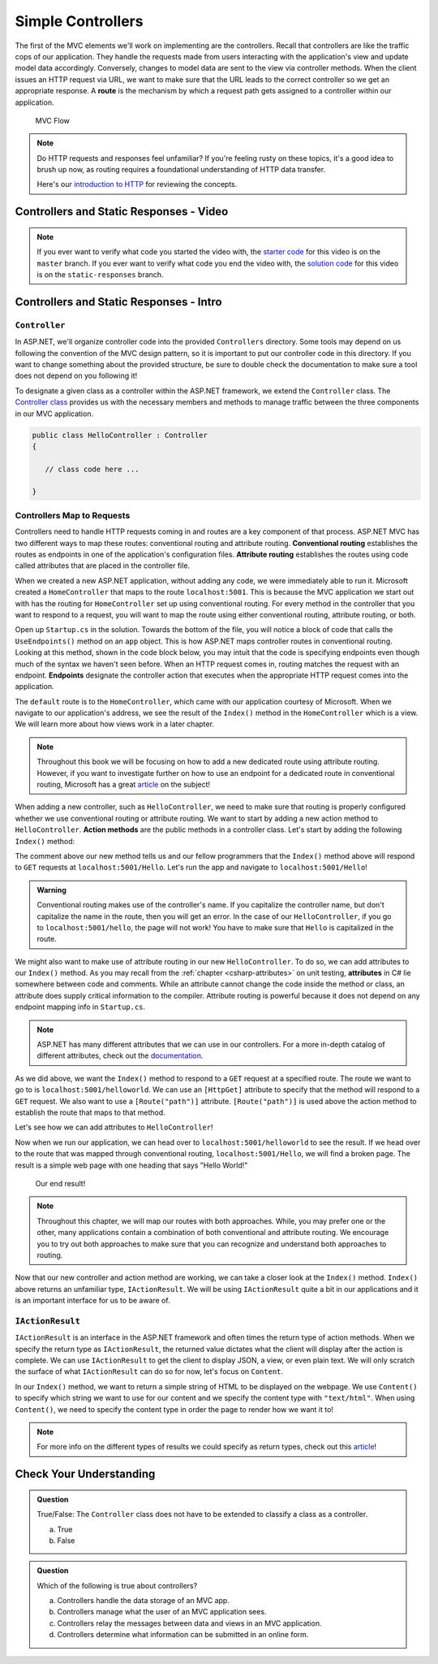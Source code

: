 .. index:: ! route

Simple Controllers
==================

The first of the MVC elements we'll work on implementing are the controllers. Recall that controllers 
are like the traffic cops of our application. They handle the requests made from users interacting with the 
application's view and update model data accordingly. Conversely, changes to model data are sent to the view 
via controller methods. When the client issues an HTTP request via URL, we want to make sure that the URL leads to the correct controller so we get an appropriate response.
A **route** is the mechanism by which a request path gets assigned to a controller within our application.

.. figure:: figures/mvcOverviewDetail.png
      :scale: 50%
      :alt: MVC Flow Diagram showing controllers in the middle passing data between the view and the model

      MVC Flow

.. admonition:: Note

   Do HTTP requests and responses feel unfamiliar?
   If you're feeling rusty on these topics, it's a good idea to brush up now, as routing requires a foundational understanding of HTTP data transfer.

   Here's our `introduction to HTTP <https://education.launchcode.org/intro-to-professional-web-dev/chapters/http/index.html>`__ 
   for reviewing the concepts.

Controllers and Static Responses - Video
----------------------------------------

.. TODO: Add video titled "Hello ASP.NET Part 2"

.. admonition:: Note 

   If you ever want to verify what code you started the video with, the `starter code <https://github.com/LaunchCodeEducation/HelloASPDotNET>`_ for this video is on the ``master`` branch.
   If you ever want to verify what code you end the video with, the `solution code <https://github.com/LaunchCodeEducation/HelloASPDotNET/tree/static-responses>`_ for this video is on the ``static-responses`` branch.

Controllers and Static Responses - Intro
----------------------------------------

.. index:: ! Controller

``Controller``
^^^^^^^^^^^^^^

In ASP.NET, we'll organize controller code into the provided ``Controllers`` directory.
Some tools may depend on us following the convention of the MVC design pattern, so it is important to put our controller code in this directory. 
If you want to change something about the provided structure, be sure to double check the documentation to make sure a tool does not depend on you following it!

To designate a given class as a controller within the ASP.NET framework, we extend the ``Controller`` class.
The `Controller class <https://docs.microsoft.com/en-us/dotnet/api/microsoft.aspnetcore.mvc.controller?view=aspnetcore-3.1>`_ provides us with the necessary members and methods to manage traffic between the three components in our MVC application. 

.. sourcecode:: csharp

   public class HelloController : Controller
   {

      // class code here ...

   }

.. index:: ! endpoint, ! route, ! routing, ! conventional routing, ! attribute routing. ! action method

Controllers Map to Requests
^^^^^^^^^^^^^^^^^^^^^^^^^^^

Controllers need to handle HTTP requests coming in and routes are a key component of that process.
ASP.NET MVC has two different ways to map these routes: conventional routing and attribute routing.
**Conventional routing** establishes the routes as endpoints in one of the application's configuration files.
**Attribute routing** establishes the routes using code called attributes that are placed in the controller file.

When we created a new ASP.NET application, without adding any code, we were immediately able to run it.
Microsoft created a ``HomeController`` that maps to the route ``localhost:5001``. 
This is because the MVC application we start out with has the routing for ``HomeController`` set up using conventional routing.
For every method in the controller that you want to respond to a request, you will want to map the route using either conventional routing, attribute routing, or both.

Open up ``Startup.cs`` in the solution.
Towards the bottom of the file, you will notice a block of code that calls the ``UseEndpoints()`` method on an ``app`` object.
This is how ASP.NET maps controller routes in conventional routing.
Looking at this method, shown in the code block below, you may intuit that the code is specifying endpoints even though much of the syntax we haven't seen before.
When an HTTP request comes in, routing matches the request with an endpoint.
**Endpoints** designate the controller action that executes when the appropriate HTTP request comes into the application.

.. sourcecode:: csharp
   :linenos:

   app.UseEndpoints(endpoints =>
   {      
      endpoints.MapControllerRoute(
         name: "default",
         pattern: "{controller=Home}/{action=Index}/{id?}");
   });

The ``default`` route is to the ``HomeController``, which came with our application courtesy of Microsoft.
When we navigate to our application's address, we see the result of the ``Index()`` method in the ``HomeController`` which is a view.
We will learn more about how views work in a later chapter.

.. admonition:: Note

   Throughout this book we will be focusing on how to add a new dedicated route using attribute routing.
   However, if you want to investigate further on how to use an endpoint for a dedicated route in conventional routing, Microsoft has a great `article <https://docs.microsoft.com/en-us/aspnet/core/mvc/controllers/routing?view=aspnetcore-3.1#special-case-for-dedicated-conventional-routes>`_ on the subject!

When adding a new controller, such as ``HelloController``, we need to make sure that routing is properly configured whether we use conventional routing or attribute routing.
We want to start by adding a new action method to ``HelloController``.
**Action methods** are the public methods in a controller class.
Let's start by adding the following ``Index()`` method:

.. sourcecode:: csharp
   :linenos:

   // GET: /<controller>/
   public IActionResult Index() 
   {
      string html = "<h1>" + "Hello World!" + "<h1>";
      return Content(html, "text/html");
   }

The comment above our new method tells us and our fellow programmers that the ``Index()`` method above will respond to ``GET`` requests at ``localhost:5001/Hello``.
Let's run the app and navigate to ``localhost:5001/Hello``!

.. admonition:: Warning

   Conventional routing makes use of the controller's name.
   If you capitalize the controller name, but don't capitalize the name in the route, then you will get an error.
   In the case of our ``HelloController``, if you go to ``localhost:5001/hello``, the page will not work!
   You have to make sure that ``Hello`` is capitalized in the route.

.. index:: attribute

We might also want to make use of attribute routing in our new ``HelloController``.
To do so, we can add attributes to our ``Index()`` method.
As you may recall from the :ref:`chapter <csharp-attributes>` on unit testing, **attributes** in C# lie somewhere between code and comments.
While an attribute cannot change the code inside the method or class, an attribute does supply critical information to the compiler.
Attribute routing is powerful because it does not depend on any endpoint mapping info in ``Startup.cs``.

.. admonition:: Note

   ASP.NET has many different attributes that we can use in our controllers.
   For a more in-depth catalog of different attributes, check out the `documentation <https://docs.microsoft.com/en-us/aspnet/web-api/overview/web-api-routing-and-actions/attribute-routing-in-web-api-2>`_.


As we did above, we want the ``Index()`` method to respond to a ``GET`` request at a specified route.
The route we want to go to is ``localhost:5001/helloworld``. 
We can use an ``[HttpGet]`` attribute to specify that the method will respond to a ``GET`` request.
We also want to use a ``[Route("path")]`` attribute.
``[Route("path")]`` is used above the action method to establish the route that maps to that method.

Let's see how we can add attributes to ``HelloController``!

.. sourcecode:: csharp
   :linenos:

   class HelloController : Controller
   {
      [HttpGet]
      [Route("/helloworld")]
      public IActionResult Index() 
      {
         string html = "<h1>" + "Hello World!" + "<h1>";
         return Content(html, "text/html");
      }
   }

Now when we run our application, we can head over to ``localhost:5001/helloworld`` to see the result.
If we head over to the route that was mapped through conventional routing, ``localhost:5001/Hello``, we will find a broken page.
The result is a simple web page with one heading that says "Hello World!"

.. figure:: figures/staticresponseresult.png
   :alt: Simple webpage resulting from adding a new method to the controller

   Our end result!

.. admonition:: Note

   Throughout this chapter, we will map our routes with both approaches.
   While, you may prefer one or the other, many applications contain a combination of both conventional and attribute routing.
   We encourage you to try out both approaches to make sure that you can recognize and understand both approaches to routing.

Now that our new controller and action method are working, we can take a closer look at the ``Index()`` method.
``Index()`` above returns an unfamiliar type, ``IActionResult``.
We will be using ``IActionResult`` quite a bit in our applications and it is an important interface for us to be aware of.

.. index:: ! IActionResult

``IActionResult``
^^^^^^^^^^^^^^^^^

``IActionResult`` is an interface in the ASP.NET framework and often times the return type of action methods.
When we specify the return type as ``IActionResult``, the returned value dictates what the client will display after the action is complete.
We can use ``IActionResult`` to get the client to display JSON, a view, or even plain text.
We will only scratch the surface of what ``IActionResult`` can do so for now, let's focus on ``Content``.

In our ``Index()`` method, we want to return a simple string of HTML to be displayed on the webpage.
We use ``Content()`` to specify which string we want to use for our content and we specify the content type with ``"text/html"``.
When using ``Content()``, we need to specify the content type in order the page to render how we want it to!

.. admonition:: Note

   For more info on the different types of results we could specify as return types, check out this `article <https://exceptionnotfound.net/asp-net-core-demystified-action-results/>`_!

Check Your Understanding
------------------------

.. admonition:: Question

   True/False: The ``Controller`` class does not have to be extended to classify a class as a controller.
 
   a. True
      
   b. False

.. ans: b

.. admonition:: Question

   Which of the following is true about controllers?
 
   a. Controllers handle the data storage of an MVC app.

   b. Controllers manage what the user of an MVC application sees.

   c. Controllers relay the messages between data and views in an MVC application.

   d. Controllers determine what information can be submitted in an online form.

.. ans: c, Controllers relay the messages between data and views in an MVC application.

